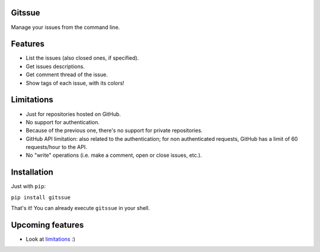 Gitssue |Release|
=================

|Build Status| |Coverage| |Python versions| |License|

Manage your issues from the command line.

Features
========

-  List the issues (also closed ones, if specified).
-  Get issues descriptions.
-  Get comment thread of the issue.
-  Show tags of each issue, with its colors!

Limitations
===========

-  Just for repositories hosted on GitHub.
-  No support for authentication.
-  Because of the previous one, there's no support for private
   repositories.
-  GitHub API limitation: also related to the authentication; for non
   authenticated requests, GitHub has a limit of 60 requests/hour to the
   API.
-  No "write" operations (i.e. make a comment, open or close issues,
   etc.).

Installation
============

Just with ``pip``:

``pip install gitssue``

That's it! You can already execute ``gitssue`` in your shell.

Upcoming features
=================

-  Look at `limitations <#limitations>`__ :)

.. |Release| image:: https://img.shields.io/badge/release-v1.0.0-brightgreen.svg
.. |Build Status| image:: https://api.travis-ci.org/julenpardo/Gitssue.svg?branch=dev
   :target: https://travis-ci.org/julenpardo/Gitssue
.. |Coverage| image:: https://img.shields.io/badge/coverage-99%25-brightgreen.svg
.. |Python versions| image:: https://img.shields.io/badge/python-3.4%2C%203.5%2C%203.6-blue.svg
.. |License| image:: https://img.shields.io/badge/license-GPLv3-blue.svg
